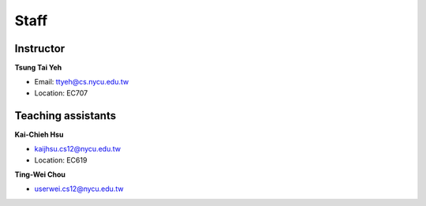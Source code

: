 Staff
=====
Instructor
***********
**Tsung Tai Yeh**

* Email: `ttyeh@cs.nycu.edu.tw <ttyeh@cs.nycu.edu.tw>`_
* Location: EC707

Teaching assistants
*******************

**Kai-Chieh Hsu**

* `kaijhsu.cs12@nycu.edu.tw <kaijhsu.cs12@nycu.edu.tw>`_
* Location: EC619

**Ting-Wei Chou**

* `userwei.cs12@nycu.edu.tw <userwei.cs12@nycu.edu.tw>`_